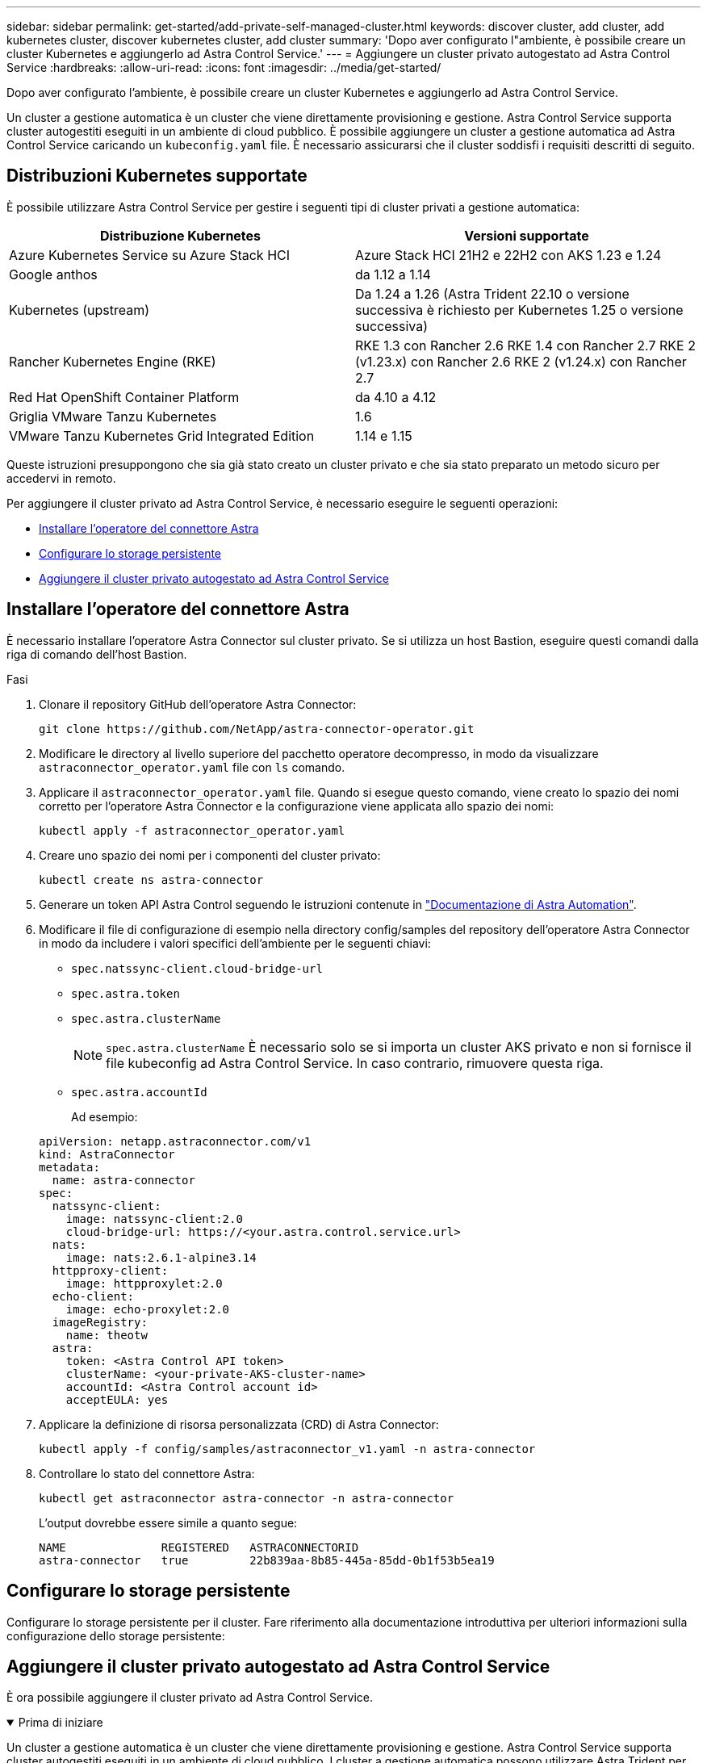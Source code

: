 ---
sidebar: sidebar 
permalink: get-started/add-private-self-managed-cluster.html 
keywords: discover cluster, add cluster, add kubernetes cluster, discover kubernetes cluster, add cluster 
summary: 'Dopo aver configurato l"ambiente, è possibile creare un cluster Kubernetes e aggiungerlo ad Astra Control Service.' 
---
= Aggiungere un cluster privato autogestato ad Astra Control Service
:hardbreaks:
:allow-uri-read: 
:icons: font
:imagesdir: ../media/get-started/


[role="lead"]
Dopo aver configurato l'ambiente, è possibile creare un cluster Kubernetes e aggiungerlo ad Astra Control Service.

Un cluster a gestione automatica è un cluster che viene direttamente provisioning e gestione. Astra Control Service supporta cluster autogestiti eseguiti in un ambiente di cloud pubblico. È possibile aggiungere un cluster a gestione automatica ad Astra Control Service caricando un `kubeconfig.yaml` file. È necessario assicurarsi che il cluster soddisfi i requisiti descritti di seguito.



== Distribuzioni Kubernetes supportate

È possibile utilizzare Astra Control Service per gestire i seguenti tipi di cluster privati a gestione automatica:

|===
| Distribuzione Kubernetes | Versioni supportate 


| Azure Kubernetes Service su Azure Stack HCI | Azure Stack HCI 21H2 e 22H2 con AKS 1.23 e 1.24 


| Google anthos | da 1.12 a 1.14 


| Kubernetes (upstream) | Da 1.24 a 1.26 (Astra Trident 22.10 o versione successiva è richiesto per Kubernetes 1.25 o versione successiva) 


| Rancher Kubernetes Engine (RKE) | RKE 1.3 con Rancher 2.6
RKE 1.4 con Rancher 2.7
RKE 2 (v1.23.x) con Rancher 2.6
RKE 2 (v1.24.x) con Rancher 2.7 


| Red Hat OpenShift Container Platform | da 4.10 a 4.12 


| Griglia VMware Tanzu Kubernetes | 1.6 


| VMware Tanzu Kubernetes Grid Integrated Edition | 1.14 e 1.15 
|===
Queste istruzioni presuppongono che sia già stato creato un cluster privato e che sia stato preparato un metodo sicuro per accedervi in remoto.

Per aggiungere il cluster privato ad Astra Control Service, è necessario eseguire le seguenti operazioni:

* <<Installare l'operatore del connettore Astra>>
* <<Configurare lo storage persistente>>
* <<Aggiungere il cluster privato autogestato ad Astra Control Service>>




== Installare l'operatore del connettore Astra

È necessario installare l'operatore Astra Connector sul cluster privato. Se si utilizza un host Bastion, eseguire questi comandi dalla riga di comando dell'host Bastion.

.Fasi
. Clonare il repository GitHub dell'operatore Astra Connector:
+
[source, console]
----
git clone https://github.com/NetApp/astra-connector-operator.git
----
. Modificare le directory al livello superiore del pacchetto operatore decompresso, in modo da visualizzare `astraconnector_operator.yaml` file con `ls` comando.
. Applicare il `astraconnector_operator.yaml` file. Quando si esegue questo comando, viene creato lo spazio dei nomi corretto per l'operatore Astra Connector e la configurazione viene applicata allo spazio dei nomi:
+
[source, console]
----
kubectl apply -f astraconnector_operator.yaml
----
. Creare uno spazio dei nomi per i componenti del cluster privato:
+
[source, console]
----
kubectl create ns astra-connector
----
. Generare un token API Astra Control seguendo le istruzioni contenute in https://docs.netapp.com/us-en/astra-automation/get-started/get_api_token.html["Documentazione di Astra Automation"^].
. Modificare il file di configurazione di esempio nella directory config/samples del repository dell'operatore Astra Connector in modo da includere i valori specifici dell'ambiente per le seguenti chiavi:
+
** `spec.natssync-client.cloud-bridge-url`
** `spec.astra.token`
** `spec.astra.clusterName`
+

NOTE: `spec.astra.clusterName` È necessario solo se si importa un cluster AKS privato e non si fornisce il file kubeconfig ad Astra Control Service. In caso contrario, rimuovere questa riga.

** `spec.astra.accountId`
+
Ad esempio:

+
[listing]
----
apiVersion: netapp.astraconnector.com/v1
kind: AstraConnector
metadata:
  name: astra-connector
spec:
  natssync-client:
    image: natssync-client:2.0
    cloud-bridge-url: https://<your.astra.control.service.url>
  nats:
    image: nats:2.6.1-alpine3.14
  httpproxy-client:
    image: httpproxylet:2.0
  echo-client:
    image: echo-proxylet:2.0
  imageRegistry:
    name: theotw
  astra:
    token: <Astra Control API token>
    clusterName: <your-private-AKS-cluster-name>
    accountId: <Astra Control account id>
    acceptEULA: yes
----


. Applicare la definizione di risorsa personalizzata (CRD) di Astra Connector:
+
[source, console]
----
kubectl apply -f config/samples/astraconnector_v1.yaml -n astra-connector
----
. Controllare lo stato del connettore Astra:
+
[source, console]
----
kubectl get astraconnector astra-connector -n astra-connector
----
+
L'output dovrebbe essere simile a quanto segue:

+
[source, console]
----
NAME              REGISTERED   ASTRACONNECTORID
astra-connector   true         22b839aa-8b85-445a-85dd-0b1f53b5ea19
----




== Configurare lo storage persistente

Configurare lo storage persistente per il cluster. Fare riferimento alla documentazione introduttiva per ulteriori informazioni sulla configurazione dello storage persistente:

ifdef::azure[]

* link:set-up-microsoft-azure-with-anf.html["Configurare Microsoft Azure con Azure NetApp Files"^]
* link:set-up-microsoft-azure-with-amd.html["Configurare Microsoft Azure con dischi gestiti Azure"^]


endif::azure[]

ifdef::aws[]

* link:set-up-amazon-web-services.html["Configurare Amazon Web Services"^]


endif::aws[]

ifdef::gcp[]

* link:set-up-google-cloud.html["Configurare Google Cloud"^]


endif::gcp[]



== Aggiungere il cluster privato autogestato ad Astra Control Service

È ora possibile aggiungere il cluster privato ad Astra Control Service.

.Prima di iniziare
[%collapsible%open]
====
Un cluster a gestione automatica è un cluster che viene direttamente provisioning e gestione. Astra Control Service supporta cluster autogestiti eseguiti in un ambiente di cloud pubblico. I cluster a gestione automatica possono utilizzare Astra Trident per interfacciarsi con i servizi di storage NetApp oppure i driver CSI (Container Storage Interface) per interfacciarsi con Amazon Elastic Block Store (EBS), Azure Managed Disks e Google Persistent Disk.

Astra Control Service supporta cluster autogestiti che utilizzano le seguenti distribuzioni Kubernetes:

* Red Hat OpenShift Container Platform
* Motore di rancher Kubernetes
* Kubernetes upstream


Il cluster a gestione automatica deve soddisfare i seguenti requisiti:

* Il cluster deve essere accessibile via Internet.
* Il cluster non può essere ospitato all'interno della rete on-premise; deve essere ospitato in un ambiente di cloud pubblico.
* Se si utilizza o si prevede di utilizzare lo storage abilitato con i driver CSI, i driver CSI appropriati devono essere installati sul cluster. Per ulteriori informazioni sull'utilizzo dei driver CSI per integrare lo storage, consultare la documentazione del servizio di storage.
* Si ha accesso al file cluster kubeconfig che include un solo elemento di contesto. Segui link:create-kubeconfig.html["queste istruzioni"^] per generare un file kubeconfig.
* *Solo Rancher*: Quando si gestiscono i cluster di applicazioni in un ambiente Rancher, modificare il contesto predefinito del cluster di applicazioni nel file kubeconfig fornito da Rancher per utilizzare un contesto del piano di controllo invece del contesto del server API Rancher. In questo modo si riduce il carico sul server API Rancher e si migliorano le performance.
* *Astra Trident*: Se stai utilizzando o intendi utilizzare lo storage NetApp, assicurati di aver installato l'ultima versione di Astra Trident. Se Astra Trident è già installato, link:check-astra-trident-version.html["verificare che sia la versione più recente"^].
+

NOTE: È possibile https://docs.netapp.com/us-en/trident/trident-get-started/kubernetes-deploy.html#choose-the-deployment-method["Implementare Astra Trident"^] Utilizzando l'operatore Trident (manualmente o utilizzando la mappa Helm) o. `tridentctl`. Prima di installare o aggiornare Astra Trident, consultare https://docs.netapp.com/us-en/trident/trident-get-started/requirements.html["frontend, backend e configurazioni host supportati"^].

+
** *Astra Trident storage backend configurato*: Almeno un backend di storage Astra Trident deve essere https://docs.netapp.com/us-en/trident/trident-get-started/kubernetes-postdeployment.html#step-1-create-a-backend["configurato"^] sul cluster.
** *Classi di storage Astra Trident configurate*: Deve essere almeno una classe di storage Astra Trident https://docs.netapp.com/us-en/trident/trident-use/manage-stor-class.html["configurato"^] sul cluster. Se è configurata una classe di storage predefinita, assicurarsi che solo una classe di storage disponga di tale annotazione.
** *Astra Trident volume snapshot controller e volume snapshot class installati e configurati*: Il volume snapshot controller deve essere https://docs.netapp.com/us-en/trident/trident-use/vol-snapshots.html#deploying-a-volume-snapshot-controller["installato"^] In modo che le snapshot possano essere create in Astra Control. Almeno un tridente Astra `VolumeSnapshotClass` lo è stato https://docs.netapp.com/us-en/trident/trident-use/vol-snapshots.html#step-1-set-up-a-volumesnapshotclass["configurazione"^] da un amministratore.




====
.Fasi
. Nella dashboard, selezionare *Manage Kubernetes cluster* (Gestisci cluster Kubernetes).
+
Seguire le istruzioni per aggiungere il cluster.

. *Provider*: Selezionare la scheda *Other* per aggiungere dettagli sul cluster a gestione automatica.
. *Altro*: Fornisci dettagli sul tuo cluster autogestito caricando un `kubeconfig.yaml` o incollando il contenuto di `kubeconfig.yaml` file dagli appunti.
+

NOTE: Se crei il tuo `kubeconfig` file, è necessario definire solo *un* elemento di contesto al suo interno. Fare riferimento a. https://kubernetes.io/docs/concepts/configuration/organize-cluster-access-kubeconfig/["Documentazione Kubernetes"^] per informazioni sulla creazione `kubeconfig` file.

. *Nome credenziale*: Fornire un nome per la credenziale del cluster a gestione automatica che si sta caricando su Astra Control. Per impostazione predefinita, il nome della credenziale viene compilato automaticamente come nome del cluster.
. *Private route identifier*: Immettere l'identificativo di percorso privato, che è possibile ottenere da Astra Connector. Se si esegue una query su Astra Connector tramite `kubectl get` l'identificatore di route privato viene definito `ASTRACONNECTORID`.
+

NOTE: L'identificatore di route privato è il nome associato al connettore Astra che consente la gestione di un cluster Kubernetes privato da parte di Astra. In questo contesto, un cluster privato è un cluster Kubernetes che non espone il proprio server API a Internet.

. Selezionare *Avanti*.
. (Facoltativo) *Storage*: Facoltativamente, selezionare la classe di storage che si desidera utilizzare per impostazione predefinita per le applicazioni Kubernetes distribuite in questo cluster.
+
.. Per selezionare una nuova classe di storage predefinita per il cluster, attivare la casella di controllo *Assegna una nuova classe di storage predefinita*.
.. Selezionare una nuova classe di storage predefinita dall'elenco.
+
[NOTE]
====
Ogni servizio di storage del cloud provider visualizza le seguenti informazioni su prezzo, performance e resilienza:

ifdef::gcp[]

*** Cloud Volumes Service per Google Cloud: Informazioni su prezzi, performance e resilienza
*** Google Persistent Disk: Non sono disponibili informazioni su prezzi, performance o resilienza


endif::gcp[]

ifdef::azure[]

*** Azure NetApp Files: Informazioni su performance e resilienza
*** Dischi gestiti Azure: Non sono disponibili informazioni su prezzi, performance o resilienza


endif::azure[]

ifdef::aws[]

*** Amazon Elastic Block Store: Nessuna informazione su prezzi, performance o resilienza disponibile
*** Amazon FSX per NetApp ONTAP: Nessuna informazione su prezzi, performance o resilienza disponibile


endif::aws[]

*** NetApp Cloud Volumes ONTAP: Non sono disponibili informazioni su prezzi, performance o resilienza


====
+
Ogni classe di storage può utilizzare uno dei seguenti servizi:





ifdef::gcp[]

* https://cloud.netapp.com/cloud-volumes-service-for-gcp["Cloud Volumes Service per Google Cloud"^]
* https://cloud.google.com/persistent-disk/["Disco persistente di Google"^]


endif::gcp[]

ifdef::azure[]

* https://cloud.netapp.com/azure-netapp-files["Azure NetApp Files"^]
* https://docs.microsoft.com/en-us/azure/virtual-machines/managed-disks-overview["Dischi gestiti da Azure"^]


endif::azure[]

ifdef::aws[]

* https://docs.aws.amazon.com/ebs/["Amazon Elastic Block Store"^]
* https://docs.aws.amazon.com/fsx/latest/ONTAPGuide/what-is-fsx-ontap.html["Amazon FSX per NetApp ONTAP"^]


endif::aws[]

* https://www.netapp.com/cloud-services/cloud-volumes-ontap/what-is-cloud-volumes/["NetApp Cloud Volumes ONTAP"^]
+
Scopri di più link:../learn/aws-storage.html["Classi di storage per cluster Amazon Web Services"]. Scopri di più link:../learn/azure-storage.html["Classi di storage per cluster AKS"]. Scopri di più link:../learn/choose-class-and-size.html["Classi di storage per cluster GKE"].

+
.. Selezionare *Avanti*.
.. *Review & Approve* (Rivedi e approva): Verifica dei dettagli della configurazione.
.. Selezionare *Add* per aggiungere il cluster ad Astra Control Service.






== Modificare la classe di storage predefinita

È possibile modificare la classe di storage predefinita per un cluster.



=== Modificare la classe di storage predefinita utilizzando Astra Control

È possibile modificare la classe di storage predefinita per un cluster da Astra Control. Se il cluster utilizza un servizio backend di storage precedentemente installato, potrebbe non essere possibile utilizzare questo metodo per modificare la classe di storage predefinita (l'azione *Set as default* non è selezionabile). In questo caso, è possibile <<Modificare la classe di storage predefinita utilizzando la riga di comando>>.

.Fasi
. Nell'interfaccia utente di Astra Control Service, selezionare *Clusters*.
. Nella pagina *Clusters*, selezionare il cluster che si desidera modificare.
. Selezionare la scheda *Storage*.
. Selezionare la categoria *classi di storage*.
. Selezionare il menu *azioni* per la classe di storage che si desidera impostare come predefinita.
. Selezionare *Imposta come predefinito*.




=== Modificare la classe di storage predefinita utilizzando la riga di comando

È possibile modificare la classe di storage predefinita per un cluster utilizzando i comandi Kubernetes. Questo metodo funziona indipendentemente dalla configurazione del cluster.

.Fasi
. Accedere al cluster Kubernetes.
. Elencare le classi di storage nel cluster:
+
[source, console]
----
kubectl get storageclass
----
. Rimuovere la designazione predefinita dalla classe di storage predefinita. Sostituire <SC_NAME> con il nome della classe di storage:
+
[source, console]
----
kubectl patch storageclass <SC_NAME> -p '{"metadata": {"annotations":{"storageclass.kubernetes.io/is-default-class":"false"}}}'
----
. Contrassegna una classe di storage diversa come predefinita. Sostituire <SC_NAME> con il nome della classe di storage:
+
[source, console]
----
kubectl patch storageclass <SC_NAME> -p '{"metadata": {"annotations":{"storageclass.kubernetes.io/is-default-class":"true"}}}'
----
. Confermare la nuova classe di storage predefinita:
+
[source, console]
----
kubectl get storageclass
----


ifdef::azure[]
